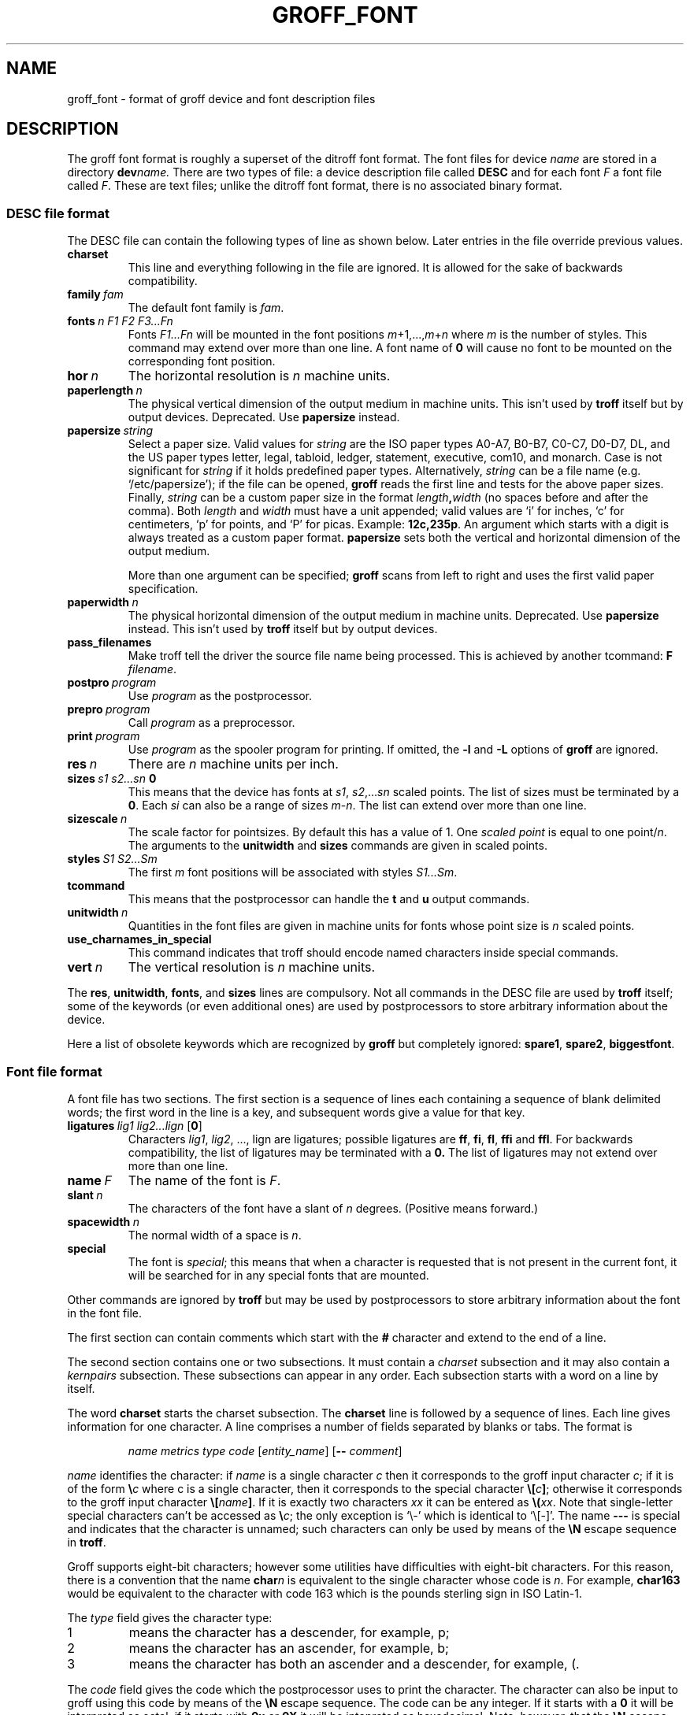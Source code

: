.ig
Copyright (C) 1989-1995, 2001, 2002, 2003, 2004 Free Software Foundation, Inc.

Permission is granted to make and distribute verbatim copies of
this manual provided the copyright notice and this permission notice
are preserved on all copies.

Permission is granted to copy and distribute modified versions of this
manual under the conditions for verbatim copying, provided that the
entire resulting derived work is distributed under the terms of a
permission notice identical to this one.

Permission is granted to copy and distribute translations of this
manual into another language, under the above conditions for modified
versions, except that this permission notice may be included in
translations approved by the Free Software Foundation instead of in
the original English.
..
.
.do nr groff_font_C \n[.C]
.cp 0
.
.de TQ
.  br
.  ns
.  TP \\$1
..
.
.\" Like TP, but if specified indent is more than half
.\" the current line-length - indent, use the default indent.
.de Tp
.  ie \\n(.$=0:((0\\$1)*2u>(\\n(.lu-\\n(.iu)) .TP
.  el .TP "\\$1"
..
.
.
.TH GROFF_FONT @MAN5EXT@ "@MDATE@" "Groff Version @VERSION@"
.
.
.SH NAME
groff_font \- format of groff device and font description files
.
.
.SH DESCRIPTION
The groff font format is roughly a superset of the ditroff
font format.
.
The font files for device
.I name
are stored in a directory
.BI dev name.
.
There are two types of file: a
device description file called
.B DESC
and for each font
.I F
a font file called
.IR F .
.
These are text files;
unlike the ditroff font format,
there is no associated binary format.
.
.
.SS DESC file format
.
The DESC file can contain the following types of line as shown below.
.
Later entries in the file override previous values.
.
.TP
.B charset
This line and everything following in the file are ignored.
.
It is allowed for the sake of backwards compatibility.
.
.TP
.BI family\  fam
The default font family is
.IR fam .
.
.TP
.BI fonts\  n\ F1\ F2\ F3\|.\|.\|.\|Fn
Fonts
.I F1\|.\|.\|.\|Fn
will be mounted in the font positions 
.IR m +1,\|.\|.\|., m + n
where
.I m
is the number of styles.
.
This command may extend over more than one line.
.
A font name of
.B 0
will cause no font to be mounted on the corresponding font position.
.
.TP
.BI hor\  n
The horizontal resolution is
.I n
machine units.
.
.TP
.BI paperlength\  n
The physical vertical dimension of the output medium in machine units.
.
This isn't used by
.B troff
itself but by output devices.
.
Deprecated.
.
Use
.B papersize
instead.
.
.TP
.BI papersize\  string
Select a paper size.
.
Valid values for
.I string
are the ISO paper types A0-A7, B0-B7, C0-C7, D0-D7, DL, and the US paper
types letter, legal, tabloid, ledger, statement, executive, com10, and
monarch.
.
Case is not significant for
.IR string
if it holds predefined paper types.
.
Alternatively,
.I string
can be a file name (e.g.\& `/etc/papersize'); if the file can be opened,
.B groff
reads the first line and tests for the above paper sizes.
.
Finally,
.I string
can be a custom paper size in the format
.IB length , width
(no spaces before and after the comma).
.
Both
.I length
and
.I width
must have a unit appended; valid values are `i' for inches, `c' for
centimeters, `p' for points, and `P' for picas.
.
Example:
.BR 12c,235p .
.
An argument which starts with a digit is always treated as a custom paper
format.
.
.B papersize
sets both the vertical and horizontal dimension of the output medium.
.
.IP
More than one argument can be specified;
.B groff
scans from left to right and uses the first valid paper specification.
.
.TP
.BI paperwidth\  n
The physical horizontal dimension of the output medium in machine units.
.
Deprecated.
.
Use
.B papersize
instead.
.
This isn't used by
.BR troff
itself but by output devices.
.
.TP
.B pass_filenames
Make troff tell the driver the source file name being processed.
.
This is achieved by another tcommand:
.B F
.IR filename .
.
.TP
.BI postpro\  program
Use
.I program
as the postprocessor.
.
.TP
.BI prepro\  program
Call
.I program
as a preprocessor.
.
.TP
.BI print\  program
Use
.I program
as the spooler program for printing.
.
If omitted, the
.B \-l
and
.B \-L
options of
.B groff
are ignored.
.
.TP
.BI res\  n
There are
.I n
machine units per inch.
.
.TP
.BI sizes\  s1\ s2\|.\|.\|.\|sn\  0
This means that the device has fonts at
.IR s1 ,
.IR s2 ,\|.\|.\|.\| sn
scaled points.
.
The list of sizes must be terminated by a
.BR 0 .
.
Each
.I si
can also be a range of sizes
.IR m \- n .
.
The list can extend over more than one line.
.
.TP
.BI sizescale\  n
The scale factor for pointsizes.
.
By default this has a value of 1.
.
One
.I
scaled point
is equal to
one
.RI point/ n .
.
The arguments to the
.B unitwidth
and
.B sizes
commands are given in scaled points.
.
.TP
.BI styles\  S1\ S2\|.\|.\|.\|Sm
The first
.I m
font positions will be associated with styles
.IR S1\|.\|.\|.\|Sm .
.
.TP
.B tcommand
This means that the postprocessor can handle the
.B t
and
.B u
output commands.
.
.TP
.BI unitwidth\  n
Quantities in the font files are given in machine units
for fonts whose point size is
.I n 
scaled points.
.
.TP
.B use_charnames_in_special
This command indicates that troff should encode named characters inside
special commands.
.
.TP
.BI vert\  n
The vertical resolution is
.I n
machine units.
.
.LP
The
.BR res ,
.BR unitwidth ,
.BR fonts ,
and
.B sizes
lines are compulsory.
.
Not all commands in the DESC file are used by
.B troff
itself; some of the keywords (or even additional ones) are used by
postprocessors to store arbitrary information about the device.
.
.LP
Here a list of obsolete keywords which are recognized by
.B groff
but completely ignored:
.BR spare1 ,
.BR spare2 ,
.BR biggestfont .
.
.
.SS Font file format
.
A font file has two sections.
The first section is a sequence
of lines each containing a sequence of blank delimited
words; the first word in the line is a key, and subsequent
words give a value for that key.
.
.TP
.BI ligatures\  lig1\ lig2\|.\|.\|.\|lign\ \fR[ 0 \fR]
Characters
.IR lig1 ,
.IR lig2 ,\ \|.\|.\|.,\ lign
are ligatures; possible ligatures are
.BR ff ,
.BR fi ,
.BR fl ,
.B ffi
and
.BR ffl .
.
For backwards compatibility, the list of ligatures may be terminated
with a
.BR 0.
.
The list of ligatures may not extend over more than one line.
.
.TP
.BI name\  F
The name of the font is
.IR F .
.
.TP
.BI slant\  n
The characters of the font have a slant of
.I n
degrees.
.
(Positive means forward.)
.
.TP
.BI spacewidth\  n
The normal width of a space is
.IR n .
.
.TP
.B special
The font is
.IR special ;
this means that when a character is requested that is not present in
the current font, it will be searched for in any special fonts that
are mounted.
.
.LP
Other commands are ignored by
.B troff
but may be used by postprocessors to store arbitrary information
about the font in the font file.
.
.LP
The first section can contain comments which start with the
.B #
character and extend to the end of a line.
.
.LP
The second section contains one or two subsections.
.
It must contain a
.I charset
subsection
and it may also contain a
.I kernpairs
subsection.
.
These subsections can appear in any order.
.
Each subsection starts with a word on a line by itself.
.
.LP
The word
.B charset
starts the charset subsection.
.
The
.B charset
line is followed by a sequence of lines.
.
Each line gives information for one character.
.
A line comprises a number of fields separated
by blanks or tabs.
.
The format is
.
.IP
.I name metrics type code 
.RI [ entity_name ]
.RB [ --
.IR comment ]
.
.LP
.I name
identifies the character:
if
.I name
is a single character
.I c
then it corresponds to the groff input character
.IR c ;
if it is of the form
.BI \[rs] c
where c is a single character, then it
corresponds to the special character
.BI \[rs][ c ]\fR;
otherwise it corresponds to the groff input character
.BI \[rs][ name ]\fR.
.
If it is exactly two characters
.I xx
it can be entered as
.BI \[rs]( xx\fR.
.
Note that single-letter special characters can't be accessed as
.BI \[rs] c\fR;
the only exception is `\[rs]-' which is identical to `\[rs][-]'.
.
The name
.B \-\-\-
is special and indicates that the character is unnamed;
such characters can only be used by means of the
.B \[rs]N
escape sequence in
.BR troff .
.
.LP
Groff supports eight-bit characters; however some utilities
have difficulties with eight-bit characters.
.
For this reason, there is a convention that the name
.BI char n
is equivalent to the single character whose code is
.IR n .
.
For example,
.B char163
would be equivalent to the character with code 163
which is the pounds sterling sign in ISO Latin-1.
.
.LP
The
.I type
field gives the character type:
.
.TP
1
means the character has a descender, for example, p;
.
.TP
2
means the character has an ascender, for example, b;
.
.TP
3
means the character has both an ascender and a descender, for example,
(.
.
.LP
The
.I code
field gives the code which the postprocessor uses to print the character.
.
The character can also be input to groff using this code by means of the
.B \[rs]N
escape sequence.
.
The code can be any integer.
.
If it starts with a
.B 0
it will be interpreted as octal;
if it starts with
.B 0x
or
.B 0X
it will be intepreted as hexadecimal.
.
Note, however, that the
.B \[rs]N
escape sequence only accepts a decimal integer.
.
.LP
The
.I entity_name
field gives an ascii string identifying the glyph which the postprocessor
uses to print the character.
.
This field is optional and has been introduced so that the html device driver
can encode its character set.
.
For example, the character `\[rs][Po]' is represented as `&pound;' in
html\~4.0.
.
.LP
Anything on the line after the encoding field resp. after `-\&-' will
be ignored.
.
.LP
The
.I metrics
field has the form (in one line; it is broken here for the sake of
readability):
.
.IP
.IR width [\fB, height [\fB, depth [\fB, italic-correction
.br
.RI [\fB, left-italic-correction [\fB, subscript-correction ]]]]]
.
.LP
There must not be any spaces between these subfields.
.
Missing subfields are assumed to be 0.
.
The subfields are all decimal integers.
.
Since there is no associated binary format, these
values are not required to fit into a variable of type
.B char
as they are in ditroff.
.
The
.I width
subfields gives the width of the character.
.
The
.I height
subfield gives the height of the character (upwards is positive);
if a character does not extend above the baseline, it should be
given a zero height, rather than a negative height.
.
The
.I depth
subfield gives the depth of the character, that is, the distance
below the lowest point below the baseline to which the
character extends (downwards is positive);
if a character does not extend below above the baseline, it should be
given a zero depth, rather than a negative depth.
.
The
.I italic-correction
subfield gives the amount of space that should be added after the
character when it is immediately to be followed by a character
from a roman font.
.
The
.I left-italic-correction
subfield gives the amount of space that should be added before the
character when it is immediately to be preceded by a character
from a roman font.
.
The
.I subscript-correction
gives the amount of space that should be added after a character
before adding a subscript.
.
This should be less than the italic correction.
.
.LP
A line in the charset section can also have the format
.
.IP
.I
name \fB"
.
.LP
This indicates that
.I name
is just another name for the character mentioned in the
preceding line.
.
.LP
The word
.B kernpairs
starts the kernpairs section.
.
This contains a sequence of lines of the form:
.
.IP
.I c1 c2 n
.
.LP
This means that when character
.I c1
appears next to character
.I c2
the space between them should be increased by
.IR n .
.
Most entries in kernpairs section will have a negative value for
.IR n .
.
.
.SH FILES
.
.Tp \w'@FONTDIR@/devname/DESC'u+3n
.BI @FONTDIR@/dev name /DESC
Device description file for device
.IR name .
.
.TP
.BI @FONTDIR@/dev name / F
Font file for font
.I F
of device
.IR name .
.
.
.SH "SEE ALSO"
.
.BR groff_out (@MAN5EXT@),
.BR @g@troff (@MAN1EXT@).
.
.cp \n[groff_font_C]
.
.\" Local Variables:
.\" mode: nroff
.\" End:
